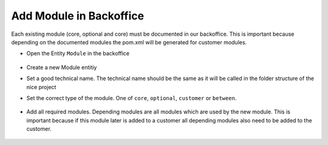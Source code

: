 Add Module in Backoffice
^^^^^^^^^^^^^^^^^^^^^^^^

Each existing module (core, optional and core) must be documented in our backoffice. This is important because depending
on the documented modules the pom.xml will be generated for customer modules.

* Open the Entity ``Module`` in the backoffice

  .. figure:: resources/modules-module-menu.png

* Create a new Module entitiy
* Set a good technical name. The technical name should be the same as it will be called in the folder structure of the nice project
* Set the correct type of the module. One of ``core``, ``optional``, ``customer`` or ``between``.

  .. figure:: resources/modules-set-module-type.png

* Add all required modules. Depending modules are all modules which are used by the new module. This is important because
  if this module later is added to a customer all depending modules also need to be added to the customer.

  .. figure:: resources/modules-depending-modules.png
